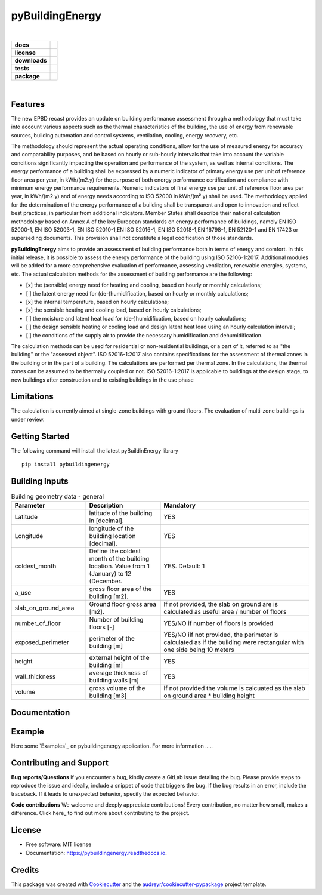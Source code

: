 ================
pyBuildingEnergy
================


.. image:: https://github.com/DanieleAntonucci20/pyBuildingEnergy/blob/master/pybuildingenergy/assets/Logo_pyBuild.png
   :width: 800
   :height: 300

|
.. start-badges

.. list-table::
    :stub-columns: 1

    * - docs
      - |docs|
    * - license
      - |license|
    * - downloads
      - |downloads|
    * - tests
      - | |appveyor| |codecov|
    * - package
      - | |version| |wheel|
        | |supported-ver|
        | |package-health|


.. |package-health| image:: https://snyk.io/advisor/python/pythermalcomfort/badge.svg
    :target: https://snyk.io/advisor/python/pythermalcomfort
    :alt: pythermalcomfort

.. |license| image:: https://img.shields.io/pypi/l/pythermalcomfort?color=brightgreen
    :target: https://github.com/CenterForTheBuiltEnvironment/pythermalcomfort/blob/master/LICENSE
    :alt: pythermalcomfort license

.. |docs| image:: https://readthedocs.org/projects/pythermalcomfort/badge/?style=flat
    :target: https://readthedocs.org/projects/pythermalcomfort
    :alt: Documentation Status

.. |downloads| image:: https://img.shields.io/pypi/dm/pythermalcomfort?color=brightgreen
    :alt: PyPI - Downloads

.. |appveyor| image:: https://ci.appveyor.com/api/projects/status/github/CenterForTheBuiltEnvironment/pythermalcomfort?branch=master&svg=true
    :alt: AppVeyor Build Status
    :target: https://ci.appveyor.com/project/CenterForTheBuiltEnvironment/pythermalcomfort

.. |codecov| image:: https://codecov.io/github/CenterForTheBuiltEnvironment/pythermalcomfort/coverage.svg?branch=master
    :alt: Coverage Status
    :target: https://codecov.io/github/CenterForTheBuiltEnvironment/pythermalcomfort

.. |version| image:: https://img.shields.io/pypi/v/pythermalcomfort.svg
    :alt: PyPI Package latest release
    :target: https://pypi.org/project/pythermalcomfort

.. |wheel| image:: https://img.shields.io/pypi/wheel/pythermalcomfort.svg
    :alt: PyPI Wheel
    :target: https://pypi.org/project/pythermalcomfort

.. |supported-ver| image:: https://img.shields.io/pypi/pyversions/pythermalcomfort.svg
    :alt: Supported versions
    :target: https://pypi.org/project/pythermalcomfort

.. |supported-implementations| image:: https://img.shields.io/pypi/implementation/pythermalcomfort.svg
    :alt: Supported implementations
    :target: https://pypi.org/project/pythermalcomfort

.. end-badges

|

Features
--------

The new EPBD recast provides an update on building performance assessment through a methodology that must take into account various aspects such as the thermal characteristics of the building, the use of energy from renewable sources, building automation and control systems, ventilation, cooling, energy recovery, etc.

The methodology should represent the actual operating conditions, allow for the use of measured energy for accuracy and comparability purposes, and be based on hourly or sub-hourly intervals that take into account the variable conditions significantly impacting the operation and performance of the system, as well as internal conditions.
The energy performance of a building shall be expressed by a numeric indicator of primary energy use per unit of reference floor area per year, in kWh/(m2.y) for the purpose of both energy performance certification and compliance with minimum energy performance requirements. Numeric indicators of final energy use per unit of reference floor area per year, in kWh/(m2.y) and of energy needs according to ISO 52000 in kWh/(m².y) shall be used. The methodology applied for the determination of the energy performance of a building shall be transparent and open to innovation and reflect best practices, in particular from additional indicators.
Member States shall describe their national calculation methodology based on Annex A of the key European standards on energy performance of buildings, namely EN ISO 52000-1, EN ISO 52003-1, EN ISO 52010-1,EN ISO 52016-1, EN ISO 52018-1,EN 16798-1, EN 52120-1 and EN 17423 or superseding documents. This provision shall not constitute a legal codification of those standards.

**pyBuildingEnergy** aims to provide an assessment of building performance both in terms of energy and comfort. In this initial release, it is possible to assess the energy performance of the building using ISO 52106-1:2017. Additional modules will be added for a more comprehensive evaluation of performance, assessing ventilation, renewable energies, systems, etc.
The actual calculation methods for the assessment of building performance are the following:

- [x] the (sensible) energy need for heating and cooling, based on hourly or monthly calculations;

- [ ] the latent energy need for (de-)humidification, based on hourly or monthly calculations;

- [x] the internal temperature, based on hourly calculations;

- [x] the sensible heating and cooling load, based on hourly calculations;

- [ ] the moisture and latent heat load for (de-)humidification, based on hourly calculations;

- [ ] the design sensible heating or cooling load and design latent heat load using an hourly calculation interval;

- [ ] the conditions of the supply air to provide the necessary humidification and dehumidification.

The calculation methods can be used for residential or non-residential buildings, or a part of it, referred to as "the building" or the "assessed object".
ISO 52016-1:2017 also contains specifications for the assessment of thermal zones in the building or in the part of a building. The calculations are performed per thermal zone. In the calculations, the thermal zones can be assumed to be thermally coupled or not.
ISO 52016-1:2017 is applicable to buildings at the design stage, to new buildings after construction and to existing buildings in the use phase

Limitations
--------
The calculation is currently aimed at single-zone buildings with ground floors. The evaluation of multi-zone buildings is under review.

Getting Started
----------------
The following command will install the latest pyBuildinEnergy library

::

    pip install pybuildingenergy

  


Building Inputs
----------------

.. list-table:: Building geometry data - general
   :widths: 25 25 50 
   :header-rows: 1

   * - Parameter
     - Description
     - Mandatory
   * - Latitude
     - latitude of the building in [decimal].     
     - YES
   * - Longitude
     - longitude of the building location [decimal].
     - YES
   * - coldest_month
     - Define the coldest month of the building location. Value from 1 (January) to 12 (December.
     - YES. Default: 1
   * - a_use
     - gross floor area of the building [m2].
     - YES
   * - slab_on_ground_area
     - Ground floor gross area [m2].
     - If not provided, the slab on ground are is calculated as useful area / number of floors
   * - number_of_floor
     - Number of building floors [-]
     - YES/NO if number of floors is provided
   * - exposed_perimeter
     - perimeter of the building [m]
     - YES/NO iIf not provided, the perimeter is calculated as if the building were rectangular with one side being 10 meters
   * - height
     - external height of the building [m]
     - YES
   * - wall_thickness
     - average thickness of building walls [m]
     - YES
   * - volume
     - gross volume of the building [m3]
     - If not provided the volume is calcuated as the slab on ground area * building height




Documentation
--------------


Example
-------

Here some `Examples`_ on pybuildingenergy application.
For more information
.....
  

Contributing and Support
-------------------------

**Bug reports/Questions**
If you encounter a bug, kindly create a GitLab issue detailing the bug. 
Please provide steps to reproduce the issue and ideally, include a snippet of code that triggers the bug. 
If the bug results in an error, include the traceback. If it leads to unexpected behavior, specify the expected behavior.

**Code contributions**
We welcome and deeply appreciate contributions! Every contribution, no matter how small, makes a difference. Click here_ to find out more about contributing to the project.


License
--------
* Free software: MIT license
* Documentation: https://pybuildingenergy.readthedocs.io.


Credits
-------

This package was created with Cookiecutter_ and the `audreyr/cookiecutter-pypackage`_ project template.

.. _Cookiecutter: https://github.com/audreyr/cookiecutter
.. _`audreyr/cookiecutter-pypackage`: https://github.com/audreyr/cookiecutter-pypackage
